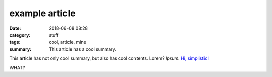 example article
###############

:date: 2018-06-08 08:28
:category: stuff
:tags: cool, article, mine
:summary: This article has a cool summary.

This article has not only cool summary, but also has cool contents. Lorem?
*Ipsum.* `Hi, simplistic! <http://simplistic.me>`_  

WHAT?